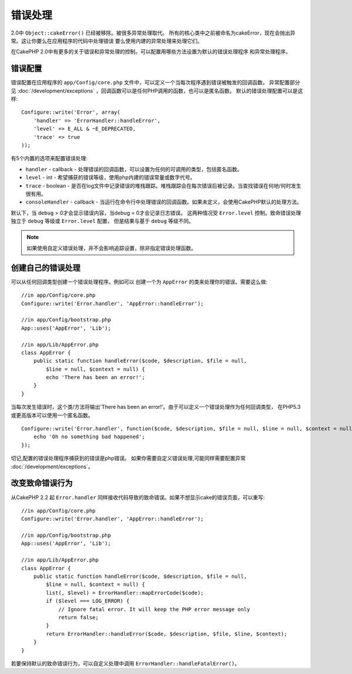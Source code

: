 错误处理
########

2.0中 ``Object::cakeError()`` 已经被移除。被很多异常处理取代。
所有的核心类中之前被命名为cakeError，现在会抛出异常。这让你要么在应用程序的代码中处理错误
要么使用内建的异常处理来处理它们。

在CakePHP 2.0中有更多的关于错误和异常处理的控制。可以配置用哪些方法设置为默认的错误处理程序
和异常处理程序。


错误配置
========

错误配置在应用程序的 ``app/Config/core.php`` 文件中，可以定义一个当每次程序遇到错误被触发的回调函数。
异常配置部分见 :doc:`/development/exceptions` ，回调函数可以是任何PHP调用的函数，也可以是匿名函数。
默认的错误处理配置可以是这样::

    Configure::write('Error', array(
        'handler' => 'ErrorHandler::handleError',
        'level' => E_ALL & ~E_DEPRECATED,
        'trace' => true
    ));

有5个内置的选项来配置错误处理:

* ``handler`` - callback - 处理错误的回调函数，可以设置为任何的可调用的类型，包括匿名函数。
* ``level`` - int - 希望捕获的错误等级，使用php内建的错误常量或数字代号。
* ``trace`` - boolean - 是否在log文件中记录错误的堆栈跟踪。堆栈跟踪会在每次错误后被记录。当查找错误在何地/何时发生很有用。
* ``consoleHandler`` - callback - 当运行在命令行中处理错误的回调函数。如果未定义，会使用CakePHP默认的处理方法。

默认下，当 ``debug`` > 0才会显示错误内容，当debug = 0才会记录日志错误。
这两种情况受 ``Error.level`` 控制。致命错误处理独立于 ``debug`` 等级或 ``Error.level`` 配置，
但是结果与基于 ``debug`` 等级不同。

.. note::

    如果使用自定义错误处理，并不会影响追踪设置，除非指定错误处理函数。

.. versionadded:: 2.2
    ``Error.consoleHandler`` 选项

.. versionchanged:: 2.2
    ``Error.handler`` 和 ``Error.consoleHandler`` 同样会接收致命错误代码。默认会显示internal server error
    的页面错误(当` `debug`` 禁用)或包含相关文件，行的页面，(当启用 ``debug`` )。

创建自己的错误处理
==================

可以从任何回调类型创建一个错误处理程序。例如可以
创建一个为 ``AppError`` 的类来处理你的错误。需要这么做::

    //in app/Config/core.php
    Configure::write('Error.handler', 'AppError::handleError');

    //in app/Config/bootstrap.php
    App::uses('AppError', 'Lib');

    //in app/Lib/AppError.php
    class AppError {
        public static function handleError($code, $description, $file = null, 
            $line = null, $context = null) {
            echo 'There has been an error!';
        }
    }

当每次发生错误时，这个类/方法将输出'There has been an error!'。由于可以定义一个错误处理作为任何回调类型，
在PHP5.3或更高版本可以使用一个匿名函数。 ::

    Configure::write('Error.handler', function($code, $description, $file = null, $line = null, $context = null) {
        echo 'Oh no something bad happened';
    });

切记,配置的错误处理程序捕获到的错误是php错误。
如果你需要自定义错误处理,可能同样需要配置异常 :doc:`/development/exceptions`。

改变致命错误行为
================

从CakePHP 2.2 起 ``Error.handler`` 同样接收代码导致的致命错误。如果不想显示cake的错误页面，可以重写::

    //in app/Config/core.php
    Configure::write('Error.handler', 'AppError::handleError');

    //in app/Config/bootstrap.php
    App::uses('AppError', 'Lib');

    //in app/Lib/AppError.php
    class AppError {
        public static function handleError($code, $description, $file = null, 
            $line = null, $context = null) {
            list(, $level) = ErrorHandler::mapErrorCode($code);
            if ($level === LOG_ERROR) {
                // Ignore fatal error. It will keep the PHP error message only
                return false;
            }
            return ErrorHandler::handleError($code, $description, $file, $line, $context);
        }
    }

若要保持默认的致命错误行为，可以自定义处理中调用 ``ErrorHandler::handleFatalError()``。

.. meta::
    :title lang=zh_CN: Error Handling
    :keywords lang=zh_CN: stack traces,error constants,error array,default displays,anonymous functions,error handlers,default error,error level,exception handler,php error,error handler,write error,core classes,exception handling,configuration error,application code,callback,custom error,exceptions,bitmasks,fatal error
